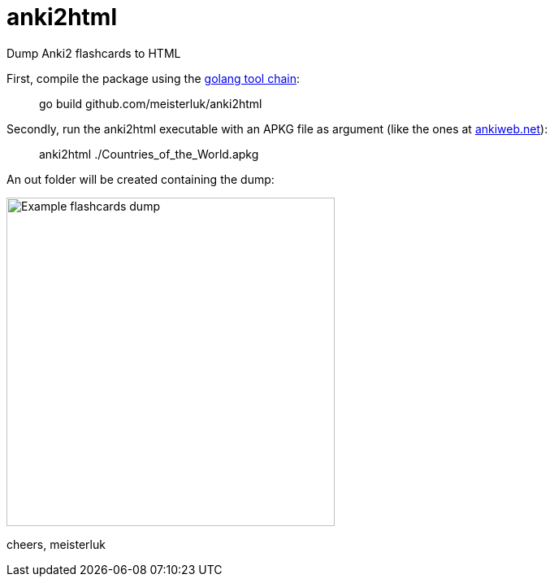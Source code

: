 anki2html
=========

Dump Anki2 flashcards to HTML

First, compile the package using the link:https://golang.org/doc/install[golang tool chain]:
____
go build github.com/meisterluk/anki2html
____

Secondly, run the anki2html executable with an APKG file as argument (like the ones at link:http://ankiweb.net/[ankiweb.net]):
____
anki2html ./Countries_of_the_World.apkg
____

An out folder will be created containing the dump:

image:demo.png?raw=true[alt="Example flashcards dump", caption="An example what the HTML dump looks like", width="404"]

cheers,
meisterluk
